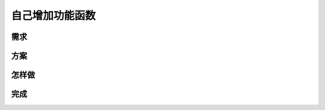 自己增加功能函数
=======================================

需求
--------------------------------------------------



方案
--------------------------------------------------

怎样做
--------------------------------------------------

完成
--------------------------------------------------
